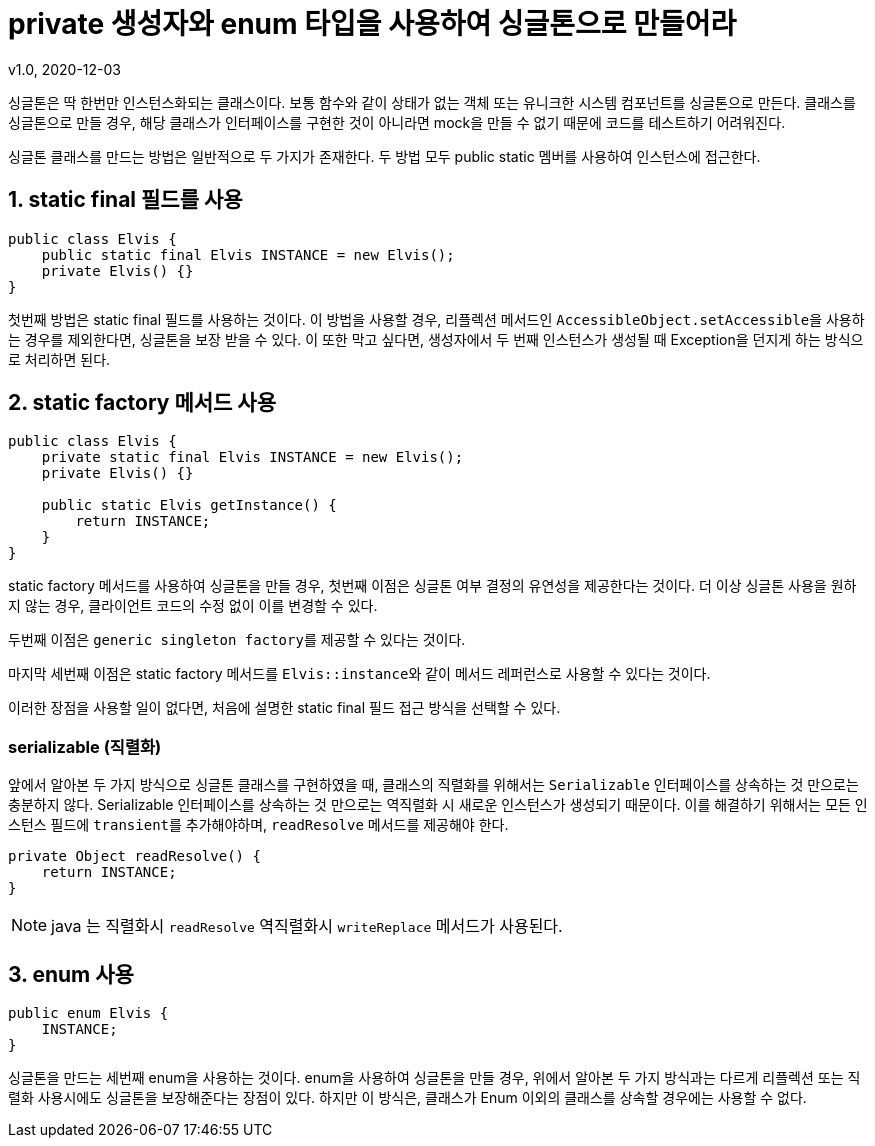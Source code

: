 = private 생성자와 enum 타입을 사용하여 싱글톤으로 만들어라
v1.0, 2020-12-03

싱글톤은 딱 한번만 인스턴스화되는 클래스이다.
보통 함수와 같이 상태가 없는 객체 또는 유니크한 시스템 컴포넌트를 싱글톤으로 만든다.
클래스를 싱글톤으로 만들 경우, 해당 클래스가 인터페이스를 구현한 것이 아니라면 mock을 만들 수 없기 때문에 코드를 테스트하기 어려워진다.

싱글톤 클래스를 만드는 방법은 일반적으로 두 가지가 존재한다.
두 방법 모두 public static 멤버를 사용하여 인스턴스에 접근한다.

== 1. static final 필드를 사용

[source,java]
----
public class Elvis {
    public static final Elvis INSTANCE = new Elvis();
    private Elvis() {}
}
----

첫번째 방법은 static final 필드를 사용하는 것이다.
이 방법을 사용할 경우, 리플렉션 메서드인 ``AccessibleObject.setAccessible``을 사용하는 경우를 제외한다면, 싱글톤을 보장 받을 수 있다. 이 또한 막고 싶다면, 생성자에서 두 번째 인스턴스가 생성될 때 Exception을 던지게 하는 방식으로 처리하면 된다.

== 2. static factory 메서드 사용

[source,java]
----
public class Elvis {
    private static final Elvis INSTANCE = new Elvis();
    private Elvis() {}

    public static Elvis getInstance() {
        return INSTANCE;
    }
}
----

static factory 메서드를 사용하여 싱글톤을 만들 경우, 첫번째 이점은 싱글톤 여부 결정의 유연성을 제공한다는 것이다. 더 이상 싱글톤 사용을 원하지 않는 경우, 클라이언트 코드의 수정 없이 이를 변경할 수 있다.

두번째 이점은 ``generic singleton factory``를 제공할 수 있다는 것이다.

마지막 세번째 이점은 static factory 메서드를 ``Elvis::instance``와 같이 메서드 레퍼런스로 사용할 수 있다는 것이다.

이러한 장점을 사용할 일이 없다면, 처음에 설명한 static final 필드 접근 방식을 선택할 수 있다.

=== serializable (직렬화)
앞에서 알아본 두 가지 방식으로 싱글톤 클래스를 구현하였을 때, 클래스의 직렬화를 위해서는 ``Serializable`` 인터페이스를 상속하는 것 만으로는 충분하지 않다. Serializable 인터페이스를 상속하는 것 만으로는 역직렬화 시 새로운 인스턴스가 생성되기 때문이다. 이를 해결하기 위해서는 모든 인스턴스 필드에 ``transient``를 추가해야하며, ``readResolve`` 메서드를 제공해야 한다.

[source]
----
private Object readResolve() {
    return INSTANCE;
}
----

[NOTE]
====
java 는 직렬화시 ``readResolve`` 역직렬화시 ``writeReplace`` 메서드가 사용된다.
====

== 3. enum 사용

[source,java]
----
public enum Elvis {
    INSTANCE;
}
----

싱글톤을 만드는 세번째 enum을 사용하는 것이다. enum을 사용하여 싱글톤을 만들 경우, 위에서 알아본 두 가지 방식과는 다르게 리플렉션 또는 직렬화 사용시에도 싱글톤을 보장해준다는 장점이 있다. 하지만 이 방식은, 클래스가 Enum 이외의 클래스를 상속할 경우에는 사용할 수 없다.